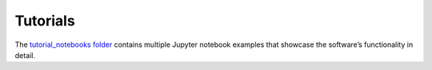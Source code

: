 Tutorials
=========

The `tutorial_notebooks folder <https://github.com/3mcloud/hermes-rheo/tree/main/tutorial_notebooks>`_
contains multiple Jupyter notebook examples that showcase the software’s functionality in detail.

